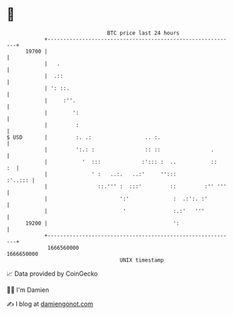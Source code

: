 * 👋

#+begin_example
                                   BTC price last 24 hours                    
               +------------------------------------------------------------+ 
         19700 |                                                            | 
               |   .                                                        | 
               |  .::                                                       | 
               | ': ::.                                                     | 
               |     :''.                                                   | 
               |        ':                                                  | 
               |         :                                                  | 
   $ USD       |         :. .:                 .. :.                        | 
               |         ':.: :                :: ::                .       | 
               |           '  :::             :'::: :  ..           ::   :  | 
               |              ' :   ..:.   ..:'     '':::           :'..::: | 
               |                ::.''' :  :::'         ::         :'' '''   | 
               |                       ':'              :  .:':. :'         | 
               |                        '               :.:'   '''          | 
         19200 |                                        ':                  | 
               +------------------------------------------------------------+ 
                1666560000                                        1666650000  
                                       UNIX timestamp                         
#+end_example
📈 Data provided by CoinGecko

🧑‍💻 I'm Damien

✍️ I blog at [[https://www.damiengonot.com][damiengonot.com]]
